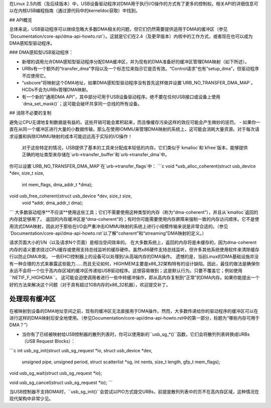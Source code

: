 在Linux 2.5内核（及后续版本）中，USB设备驱动程序对DMA用于执行I/O操作的方式有了更多的控制权。相关API的详细信息可以在内核USB编程指南（通过源代码中的kerneldoc获取）中找到。

## API概览

总体来说，USB驱动程序可以继续忽略大多数DMA相关的问题，但它们仍然需要提供适用于DMA的缓冲区（参见`Documentation/core-api/dma-api-howto.rst`）。这就是它们在2.4（及更早版本）内核中的工作方式，或者现在也可以成为DMA感知型驱动程序。

### DMA感知型USB驱动程序：

- 新增的调用允许DMA感知型驱动程序分配DMA缓冲区，并为现有的DMA准备好的缓冲区管理DMA映射（如下所述）。
- URBs有一个额外的“transfer_dma”字段以及一个标志位来指示它是否有效。“Control请求”也有“setup_dma”，但驱动程序不应使用它。

- “usbcore”将映射这个DMA地址，如果DMA感知型驱动程序没有首先这样做并设置`URB_NO_TRANSFER_DMA_MAP`。HCDs不会为URBs管理DMA映射。
- 有一个新的“通用DMA API”，其中部分可用于USB设备驱动程序。绝不要在任何USB接口或设备上使用`dma_set_mask()`；这可能会破坏共享同一总线的所有设备。

## 消除不必要的复制

避免让CPU无谓地复制数据是有益的。这些开销可能会累积起来，而且像缓存污染这样的效应可能会产生微妙的惩罚。
- 如果你一直在从同一个缓冲区进行大量的小数据传输，那么在使用IOMMU来管理DMA映射的系统上，这可能会消耗大量资源。对于每次请求设置和拆除IOMMU映射的成本可能远远高于实际的I/O操作！

  对于这些特定的情况，USB提供了基本的工具来分配成本较低的内存。它们类似于`kmalloc`和`kfree`版本，能够提供正确的地址类型来存储在`urb->transfer_buffer`和`urb->transfer_dma`中。
你可以设置`URB_NO_TRANSFER_DMA_MAP`在`urb->transfer_flags`中：
```c
void *usb_alloc_coherent(struct usb_device *dev, size_t size,
                         int mem_flags, dma_addr_t *dma);
void usb_free_coherent(struct usb_device *dev, size_t size,
                       void *addr, dma_addr_t dma);
```
大多数驱动程序**不应该**使用这些工具；它们不需要使用这种类型的内存（称为“dma-coherent”），并且从`kmalloc`返回的内存就足够用了。
返回的内存缓冲区是“dma-coherent”的；有时你可能需要使用内存屏障来强制一致的内存访问顺序。它不是使用流式DMA映射，因此对于那些在I/O会严重冲击IOMMU映射的系统上进行小规模传输来说是非常合适的。（参见`Documentation/core-api/dma-api-howto.rst`以了解“coherent”和“streaming”DMA映射的定义。）

请求页面大小的1/N（以及请求N个页面）是相当空间效率的。
在大多数系统上，返回的内存将是未缓存的，因为dma-coherent内存的语义要求绕过CPU缓存或使用支持总线监听的缓存硬件。虽然x86硬件支持总线监听，但许多其他系统使用软件来清除缓存行以防止DMA冲突。
一些EHCI控制器上的设备可以处理到/从高端内存的DMA操作。
遗憾的是，当前Linux的DMA基础设施并没有一种合理的方式来暴露这些能力……而且无论如何，HIGHMEM主要是x86_32架构特有的设计缺陷。因此，最佳的做法是确保你永远不会将一个位于高内存区域的缓冲区传递给USB驱动程序。这很容易做到；这是默认行为。只要不覆盖它；例如使用``NETIF_F_HIGHDMA``。
这可能会迫使调用者进行一些中转缓冲操作，即从高内存复制到“正常”的DMA内存。如果你能提出一个好的方法来解决这个问题（对于具有超过1GB内存的x86_32机器），欢迎提交补丁。

处理现有缓冲区
=============================

在被映射到设备的DMA地址空间之前，现有的缓冲区无法直接用于DMA操作。然而，大多数传递给你的驱动程序的缓冲区可以在进行这样的DMA映射后安全地使用。（参见Documentation/core-api/dma-api-howto.rst中的第一部分，标题为“哪些内存可用于DMA？”）

- 当你有了已经被映射给USB控制器的散列列表时，你可以使用新的``usb_sg_*()``函数，它们会将散列列表转换成URBs（USB Request Blocks）：

```c
int usb_sg_init(struct usb_sg_request *io, struct usb_device *dev,
		unsigned pipe, unsigned period, struct scatterlist *sg,
		int nents, size_t length, gfp_t mem_flags);

void usb_sg_wait(struct usb_sg_request *io);

void usb_sg_cancel(struct usb_sg_request *io);
```

当USB控制器不支持DMA时，``usb_sg_init()``会尝试以PIO方式提交URBs，前提是散列列表中的页不在高内存区域，这种情况在现代架构中非常少见。
